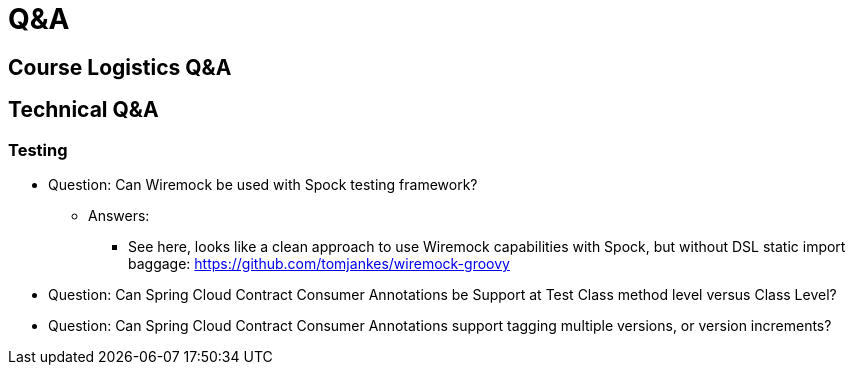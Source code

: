 Q&A
===
:date: 12/02/2017
:revision: 0.1
:experimental:

== Course Logistics Q&A

== Technical Q&A
=== Testing
- Question: Can Wiremock be used with Spock testing framework?
	* Answers:
	** See here, looks like a clean approach to use Wiremock capabilities with Spock, but without 
	DSL static import baggage: https://github.com/tomjankes/wiremock-groovy

- Question: Can Spring Cloud Contract Consumer Annotations be Support at Test Class method level
versus Class Level?

- Question: Can Spring Cloud Contract Consumer Annotations support tagging multiple versions, or
version increments?


